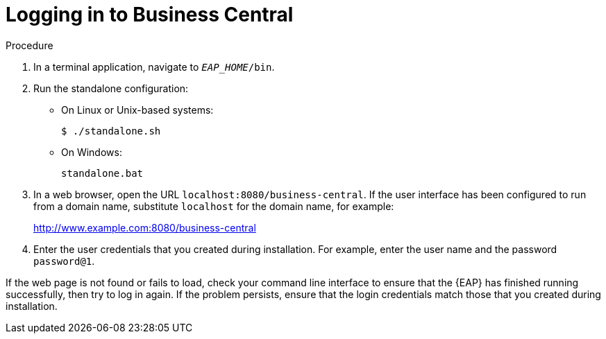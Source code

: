 [id='_business_central_login_proc']
= Logging in to Business Central
ifdef::BA[]
After you have successfully installed and configured {EAP} and {Product}, and have started the {EAP} server, you can then access Business Central from a web browser to begin creating or managing business processes and rules.

.Prerequisites
* {EAP} is installed as described in the _{EAP} Installation Guide_ in the Red Hat https://access.redhat.com/products/red-hat-jboss-enterprise-application-platform/#getstarted[Customer Portal].
* {PRODUCT} is installed and users are configured as described in the {URL_INSTALLATION_GUIDE}#installing_red_hat_jboss_bpm_suite[_{INSTALLATION_GUIDE}_].
endif::BA[]

ifdef::DM[]
After you have successfully installed and configured {EAP} and {Product}, and have started the {EAP} server, you can then access Business Central from a web browser to begin creating or managing business processes and rules.

.Prerequisites
* {EAP} is installed as described in the _{EAP} Installation Guide_ in our https://access.redhat.com/products/red-hat-jboss-enterprise-application-platform/#getstarted[Customer Portal].
* {PRODUCT} is installed and users are configured as described in the {URL_INSTALLATION_GUIDE}#installing_red_hat_jboss_brms[_{INSTALLATION_GUIDE}_].
endif::DM[]

.Procedure
. In a terminal application, navigate to `__EAP_HOME__/bin`.
. Run the standalone configuration:
** On Linux or Unix-based systems:
+
[source,bash]
----
$ ./standalone.sh
----
** On Windows:
+
[source,bash]
----
standalone.bat
----
. In a web browser, open the URL `localhost:8080/business-central`. If the user interface has been configured to run from a domain name, substitute `localhost` for the domain name, for example:
+
http://www.example.com:8080/business-central

. Enter the user credentials that you created during installation. For example, enter the user name
ifdef::BA[]
`bpmsAdmin`
endif::[]
ifdef::DM[]
`brmsAdmin`
endif::[]
and the password `password@1`.

If the web page is not found or fails to load, check your command line interface to ensure that the {EAP} has finished running successfully, then try to log in again. If the problem persists, ensure that the login credentials match those that you created during installation.
